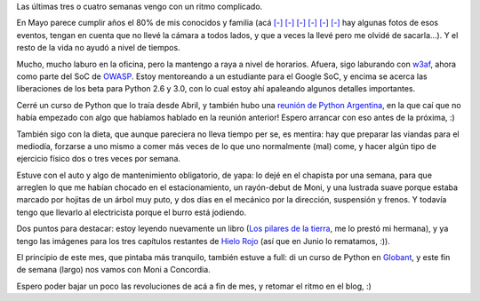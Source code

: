 .. title: Corriendo
.. date: 2008-06-11 13:57:33
.. tags: hielo rojo, cumpleaños, curso, dieta, auto

Las últimas tres o cuatro semanas vengo con un ritmo complicado.

En Mayo parece cumplir años el 80% de mis conocidos y familia (acá `[-] <http://www.flickr.com/photos/54757453@N00/sets/72157605491944720/>`__ `[-] <http://www.flickr.com/photos/54757453@N00/sets/72157605494077875/>`__ `[-] <http://www.flickr.com/photos/54757453@N00/sets/72157605487923414/>`__ `[-]  <http://www.flickr.com/photos/54757453@N00/sets/72157605491787715/>`__ `[-] <http://www.flickr.com/photos/54757453@N00/sets/72157604875280204/>`__ `[-] <http://www.flickr.com/photos/54757453@N00/sets/72157604846216976/>`_ hay algunas fotos de esos eventos, tengan en cuenta que no llevé la cámara a todos lados, y que a veces la llevé pero me olvidé de sacarla...). Y el resto de la vida no ayudó a nivel de tiempos.

Mucho, mucho laburo en la oficina, pero la mantengo a raya a nivel de horarios. Afuera, sigo laburando con `w3af <http://w3af.sourceforge.net/>`_, ahora como parte del SoC de `OWASP <http://www.owasp.org/index.php/Main_Page>`_. Estoy mentoreando a un estudiante para el Google SoC, y encima se acerca las liberaciones de los beta para Python 2.6 y 3.0, con lo cual estoy ahí apaleando algunos detalles importantes.

Cerré un curso de Python que lo traía desde Abril, y también hubo una `reunión de Python Argentina <https://www.python.org.ar/wiki/Eventos/Reuniones/2008/Reunion27>`_, en la que caí que no había empezado con algo que habíamos hablado en la reunión anterior! Espero arrancar con eso antes de la próxima, :)

También sigo con la dieta, que aunque pareciera no lleva tiempo per se, es mentira: hay que preparar las viandas para el mediodía, forzarse a uno mismo a comer más veces de lo que uno normalmente (mal) come, y hacer algún tipo de ejercicio físico dos o tres veces por semana.

Estuve con el auto y algo de mantenimiento obligatorio, de yapa: lo dejé en el chapista por una semana, para que arreglen lo que me habían chocado en el estacionamiento, un rayón-debut de Moni, y una lustrada suave porque estaba marcado por hojitas de un árbol muy puto, y dos días en el mecánico por la dirección, suspensión y frenos. Y todavía tengo que llevarlo al electricista porque el burro está jodiendo.

Dos puntos para destacar: estoy leyendo nuevamente un libro (`Los pilares de la tierra <http://es.wikipedia.org/wiki/Los_pilares_de_la_tierra>`_, me lo prestó mi hermana), y ya tengo las imágenes para los tres capítulos restantes de `Hielo Rojo <http://www.taniquetil.com.ar/facundo/hr/hr.html>`_ (así que en Junio lo rematamos, :)).

El principio de este mes, que pintaba más tranquilo, también estuve a full: di un curso de Python en `Globant <https://www.globant.com/>`_, y este fin de semana (largo) nos vamos con Moni a Concordia.

Espero poder bajar un poco las revoluciones de acá a fin de mes, y retomar el ritmo en el blog, :)
